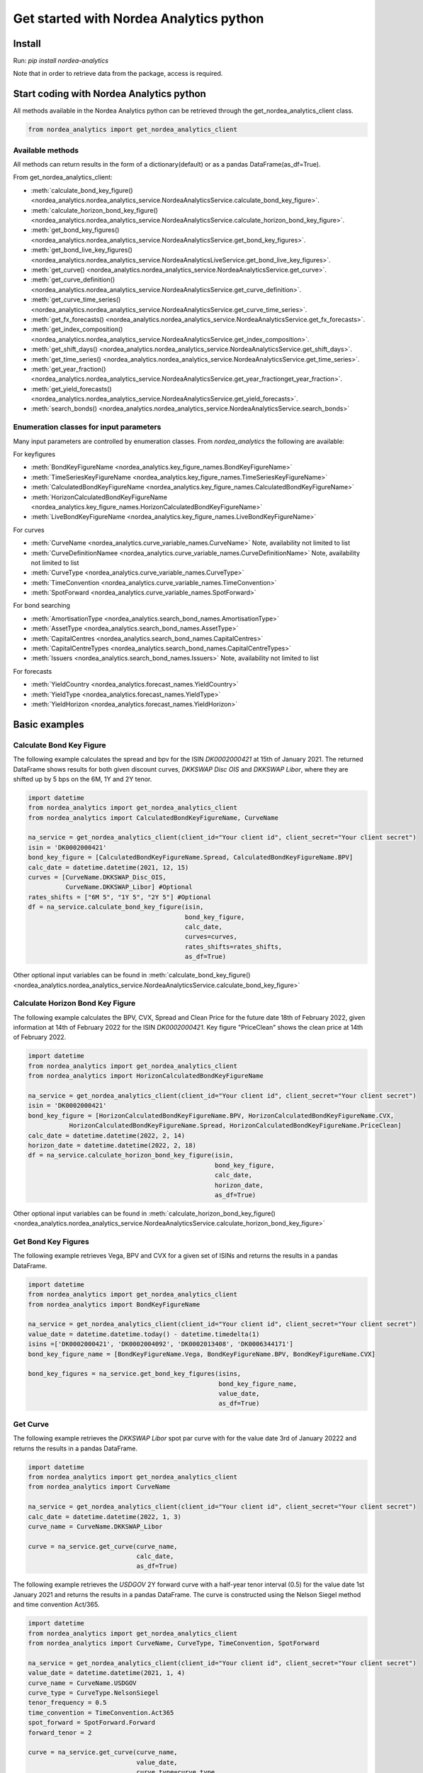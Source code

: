 Get started with Nordea Analytics python
=========================================

Install
-----------
Run: `pip install nordea-analytics`

Note that in order to retrieve data from the package, access is required.

Start coding with Nordea Analytics python
------------------------------------------

All methods available in the Nordea Analytics python can be retrieved through the
get_nordea_analytics_client class.

.. code-block:: python

    from nordea_analytics import get_nordea_analytics_client

Available methods
^^^^^^^^^^^^^^^^^^^^
All methods can return results in the form of a dictionary(default) or as a pandas DataFrame(as_df=True).

From get_nordea_analytics_client:

* :meth:`calculate_bond_key_figure() <nordea_analytics.nordea_analytics_service.NordeaAnalyticsService.calculate_bond_key_figure>`.
* :meth:`calculate_horizon_bond_key_figure() <nordea_analytics.nordea_analytics_service.NordeaAnalyticsService.calculate_horizon_bond_key_figure>`.
* :meth:`get_bond_key_figures() <nordea_analytics.nordea_analytics_service.NordeaAnalyticsService.get_bond_key_figures>`.
* :meth:`get_bond_live_key_figures() <nordea_analytics.nordea_analytics_service.NordeaAnalyticsLiveService.get_bond_live_key_figures>`.
* :meth:`get_curve() <nordea_analytics.nordea_analytics_service.NordeaAnalyticsService.get_curve>`.
* :meth:`get_curve_definition() <nordea_analytics.nordea_analytics_service.NordeaAnalyticsService.get_curve_definition>`.
* :meth:`get_curve_time_series() <nordea_analytics.nordea_analytics_service.NordeaAnalyticsService.get_curve_time_series>`.
* :meth:`get_fx_forecasts() <nordea_analytics.nordea_analytics_service.NordeaAnalyticsService.get_fx_forecasts>`.
* :meth:`get_index_composition() <nordea_analytics.nordea_analytics_service.NordeaAnalyticsService.get_index_composition>`.
* :meth:`get_shift_days() <nordea_analytics.nordea_analytics_service.NordeaAnalyticsService.get_shift_days>`.
* :meth:`get_time_series() <nordea_analytics.nordea_analytics_service.NordeaAnalyticsService.get_time_series>`.
* :meth:`get_year_fraction() <nordea_analytics.nordea_analytics_service.NordeaAnalyticsService.get_year_fractionget_year_fraction>`.
* :meth:`get_yield_forecasts() <nordea_analytics.nordea_analytics_service.NordeaAnalyticsService.get_yield_forecasts>`.
* :meth:`search_bonds() <nordea_analytics.nordea_analytics_service.NordeaAnalyticsService.search_bonds>`


Enumeration classes for input parameters
^^^^^^^^^^^^^^^^^^^^^^^^^^^^^^^^^^^^^^^^^^
Many input parameters are controlled by enumeration classes. From `nordea_analytics` the following are available:

For keyfigures

* :meth:`BondKeyFigureName <nordea_analytics.key_figure_names.BondKeyFigureName>`
* :meth:`TimeSeriesKeyFigureName <nordea_analytics.key_figure_names.TimeSeriesKeyFigureName>`
* :meth:`CalculatedBondKeyFigureName <nordea_analytics.key_figure_names.CalculatedBondKeyFigureName>`
* :meth:`HorizonCalculatedBondKeyFigureName <nordea_analytics.key_figure_names.HorizonCalculatedBondKeyFigureName>`
* :meth:`LiveBondKeyFigureName <nordea_analytics.key_figure_names.LiveBondKeyFigureName>`

For curves

* :meth:`CurveName <nordea_analytics.curve_variable_names.CurveName>` Note, availability not limited to list
* :meth:`CurveDefinitionNamee <nordea_analytics.curve_variable_names.CurveDefinitionName>` Note, availability not limited to list
* :meth:`CurveType <nordea_analytics.curve_variable_names.CurveType>`
* :meth:`TimeConvention <nordea_analytics.curve_variable_names.TimeConvention>`
* :meth:`SpotForward <nordea_analytics.curve_variable_names.SpotForward>`

For bond searching

* :meth:`AmortisationType <nordea_analytics.search_bond_names.AmortisationType>`
* :meth:`AssetType <nordea_analytics.search_bond_names.AssetType>`
* :meth:`CapitalCentres <nordea_analytics.search_bond_names.CapitalCentres>`
* :meth:`CapitalCentreTypes <nordea_analytics.search_bond_names.CapitalCentreTypes>`
* :meth:`Issuers <nordea_analytics.search_bond_names.Issuers>` Note, availability not limited to list

For forecasts

* :meth:`YieldCountry <nordea_analytics.forecast_names.YieldCountry>`
* :meth:`YieldType <nordea_analytics.forecast_names.YieldType>`
* :meth:`YieldHorizon <nordea_analytics.forecast_names.YieldHorizon>`


Basic examples
---------------
Calculate Bond Key Figure
^^^^^^^^^^^^^^^^^^^^^^^^^^^
The following example calculates the spread and bpv for the ISIN `DK0002000421` at 15th of January 2021.
The returned DataFrame shows results for both given discount curves, `DKKSWAP Disc OIS` and `DKKSWAP Libor`, where they
are shifted up by 5 bps on the 6M, 1Y and 2Y tenor.

.. code-block:: python

    import datetime
    from nordea_analytics import get_nordea_analytics_client
    from nordea_analytics import CalculatedBondKeyFigureName, CurveName

    na_service = get_nordea_analytics_client(client_id="Your client id", client_secret="Your client secret")
    isin = 'DK0002000421'
    bond_key_figure = [CalculatedBondKeyFigureName.Spread, CalculatedBondKeyFigureName.BPV]
    calc_date = datetime.datetime(2021, 12, 15)
    curves = [CurveName.DKKSWAP_Disc_OIS,
              CurveName.DKKSWAP_Libor] #Optional
    rates_shifts = ["6M 5", "1Y 5", "2Y 5"] #Optional
    df = na_service.calculate_bond_key_figure(isin,
                                              bond_key_figure,
                                              calc_date,
                                              curves=curves,
                                              rates_shifts=rates_shifts,
                                              as_df=True)

Other optional input variables can be found in :meth:`calculate_bond_key_figure()
<nordea_analytics.nordea_analytics_service.NordeaAnalyticsService.calculate_bond_key_figure>`

Calculate Horizon Bond Key Figure
^^^^^^^^^^^^^^^^^^^^^^^^^^^^^^^^^^^^^
The following example calculates the BPV, CVX, Spread and Clean Price for the future date 18th of February 2022, given information
at 14th of February 2022 for the ISIN `DK0002000421`. Key figure "PriceClean" shows the clean price at
14th of February 2022.

.. code-block:: python

    import datetime
    from nordea_analytics import get_nordea_analytics_client
    from nordea_analytics import HorizonCalculatedBondKeyFigureName

    na_service = get_nordea_analytics_client(client_id="Your client id", client_secret="Your client secret")
    isin = 'DK0002000421'
    bond_key_figure = [HorizonCalculatedBondKeyFigureName.BPV, HorizonCalculatedBondKeyFigureName.CVX,
               HorizonCalculatedBondKeyFigureName.Spread, HorizonCalculatedBondKeyFigureName.PriceClean]
    calc_date = datetime.datetime(2022, 2, 14)
    horizon_date = datetime.datetime(2022, 2, 18)
    df = na_service.calculate_horizon_bond_key_figure(isin,
                                                      bond_key_figure,
                                                      calc_date,
                                                      horizon_date,
                                                      as_df=True)

Other optional input variables can be found in :meth:`calculate_horizon_bond_key_figure()
<nordea_analytics.nordea_analytics_service.NordeaAnalyticsService.calculate_horizon_bond_key_figure>`

Get Bond Key Figures
^^^^^^^^^^^^^^^^^^^^^
The following example retrieves Vega, BPV and CVX for a given set of ISINs and returns the results in a pandas DataFrame.

.. code-block:: python

    import datetime
    from nordea_analytics import get_nordea_analytics_client
    from nordea_analytics import BondKeyFigureName

    na_service = get_nordea_analytics_client(client_id="Your client id", client_secret="Your client secret")
    value_date = datetime.datetime.today() - datetime.timedelta(1)
    isins =['DK0002000421', 'DK0002004092', 'DK0002013408', 'DK0006344171']
    bond_key_figure_name = [BondKeyFigureName.Vega, BondKeyFigureName.BPV, BondKeyFigureName.CVX]

    bond_key_figures = na_service.get_bond_key_figures(isins,
                                                       bond_key_figure_name,
                                                       value_date,
                                                       as_df=True)


Get Curve
^^^^^^^^^
The following example retrieves the `DKKSWAP Libor` spot par curve with for the value date
3rd of January 20222 and returns the results in a pandas DataFrame.

.. code-block:: python

    import datetime
    from nordea_analytics import get_nordea_analytics_client
    from nordea_analytics import CurveName

    na_service = get_nordea_analytics_client(client_id="Your client id", client_secret="Your client secret")
    calc_date = datetime.datetime(2022, 1, 3)
    curve_name = CurveName.DKKSWAP_Libor

    curve = na_service.get_curve(curve_name,
                                 calc_date,
                                 as_df=True)

The following example retrieves the `USDGOV` 2Y forward curve with a half-year tenor interval (0.5) for the value date
1st January 2021 and returns the results in a pandas DataFrame. The curve is constructed using the
Nelson Siegel method and time convention Act/365.

.. code-block:: python

    import datetime
    from nordea_analytics import get_nordea_analytics_client
    from nordea_analytics import CurveName, CurveType, TimeConvention, SpotForward

    na_service = get_nordea_analytics_client(client_id="Your client id", client_secret="Your client secret")
    value_date = datetime.datetime(2021, 1, 4)
    curve_name = CurveName.USDGOV
    curve_type = CurveType.NelsonSiegel
    tenor_frequency = 0.5
    time_convention = TimeConvention.Act365
    spot_forward = SpotForward.Forward
    forward_tenor = 2

    curve = na_service.get_curve(curve_name,
                                 value_date,
                                 curve_type=curve_type,
                                 tenor_frequency=tenor_frequency,
                                 time_convention=time_convention,
                                 spot_forward=spot_forward,
                                 forward_tenor=forward_tenor,
                                 as_df=True)

Note that tenor frequency input will not have affect unless a specific curve_type are chosen like Nelson or Hybrid.

Get Curve Definition
^^^^^^^^^^^^^^^^^^^^
The following example shows the curve definition (bonds, quotes, weights and maturities contributing
to the curve) of the `EURGOV` curve for the value date of 1st of January 2021. Note, it is limited for what curves the
curve definition can be retrieved, therefore we have a special enumeration class; CurveDefinitionName.

.. code-block:: python

    import datetime
    from nordea_analytics import get_nordea_analytics_client
    from nordea_analytics import CurveDefinitionName

    na_service = get_nordea_analytics_client(client_id="Your client id", client_secret="Your client secret")
    calc_date = datetime.datetime(2021, 1, 1)
    curve_name = CurveDefinitionName.EURGOV

    curve_def = na_service.get_curve_definition(curve_name,
                                                calc_date,
                                                as_df=True)

Get Curve Time Series
^^^^^^^^^^^^^^^^^^^^^^
The following example retrieves daily points on the 0.5Y and 1Y `DKKSWAP` spot par curve for the time period 1st of
January 2021 to the day to day and returns the results in a pandas DataFrame. The curve is constructed using time
convention 30/360.

.. code-block:: python

    import datetime
    from nordea_analytics import get_nordea_analytics_client
    from nordea_analytics import CurveName, CurveType, TimeConvention

    na_service = get_nordea_analytics_client(client_id="Your client id", client_secret="Your client secret")
    from_date = datetime.datetime(2021, 1, 1)
    to_date = datetime.datetime.today()
    curve = CurveName.DKKSWAP
    tenors = [1, 0.5]  # at least one required.
    curve_type = CurveType.ParCurve  # Optional input
    time_convention = TimeConvention.TC_30360  # Optional input

    curve_time_series = na_service.get_curve_time_series(curve,
                                                         from_date,
                                                         to_date,
                                                         tenors,
                                                         curve_type=curve_type,
                                                         time_convention=time_convention,
                                                         as_df=True)

The following example retrieves daily points on the 2Y1Y `EURGOV` forward curve, for the time period 3rd of
January 2021 to the day to day and returns the results in a pandas DataFrame. The curve is constructed using the
bootstrap method time convention 30/360. Note, when forward or implied forward curves are retrieved, a forward tenor
has to be given.

.. code-block:: python

    import datetime
    from nordea_analytics import get_nordea_analytics_client
    from nordea_analytics import CurveName,  CurveType, TimeConvention, SpotForward

    na_service = get_nordea_analytics_client(client_id="Your client id", client_secret="Your client secret")
    from_date = datetime.datetime(2022, 1, 3)
    to_date = datetime.datetime.today()
    curve = CurveName.DKKGOV
    tenors = 1
    curve_type = CurveType.Bootstrap  # Optional input
    time_convention = TimeConvention.Act365  # Optional input
    spot_forward = SpotForward.Forward  # Optional input
    forward_tenor = 2  # Required when spot_forward is set to spot forward or implied forward curve.

    curve_time_series = na_service.get_curve_time_series(curve,
                                                         from_date,
                                                         to_date,
                                                          tenors,
                                                         curve_type=curve_type,
                                                         time_convention=time_convention,
                                                         spot_forward=spot_forward,
                                                         forward_tenor=forward_tenor,
                                                         as_df=True)

Get FX Forecast
^^^^^^^^^^^^^^^^
The following example retrieves Nordea's latest FX forecast for the EUR/DKK cross currency pair.

.. code-block:: python

    from nordea_analytics import get_nordea_analytics_client

    na_service = get_nordea_analytics_client(client_id="Your client id", client_secret="Your client secret")
    currency_pair = "EURDKK"

    df = na_service.get_fx_forecasts(currency_pair, as_df=True)

Get Index Composition
^^^^^^^^^^^^^^^^^^^^^^
The following example retrieves index composition for a set of Indices for the value date yesterday, and returns the result
in a pandas DataFrame.

.. code-block:: python

    import datetime
    from nordea_analytics import get_nordea_analytics_client

    na_service = get_nordea_analytics_client(client_id="Your client id", client_secret="Your client secret")
    calc_date = datetime.datetime.today() - datetime.timedelta(1)
    indices = ['DK Mtg Callable', 'DK Govt']

    index_composition = na_service.get_index_composition(indices,
                                                         calc_date,
                                                         as_df=True)

Get Live Key Figure
^^^^^^^^^^^^^^^^^^^^^^
The following example returns live Quote and CVX in a pandas DataFrame format and stops the feed after one minute.

.. code-block:: python

    import time
    from nordea_analytics import get_nordea_analytics_client
    from nordea_analytics import LiveBondKeyFigureName

    na_service = get_nordea_analytics_client(client_id="Your client id", client_secret="Your client secret")
    live_bond_keyfigure = na_service.iter_live_bond_key_figures(["DK0009398620"],
                                                             [LiveBondKeyFigureName.Quote,
                                                             LiveBondKeyFigureName.CVX],
                                                             as_df=True)
    t_end = time.time() + 60 * 1  #one minute

    for keyfigures in live_bond_keyfigure:
        df = keyfigures
        print(df)
        if time.time() > t_end:
            live_bond_keyfigure.stop()

Get Live Key Figure Snapshot
^^^^^^^^^^^^^^^^^^^^^^
The following example returns the latest available live Quote and CVX in a pandas DataFrame format.

.. code-block:: python

    import time
    from nordea_analytics import get_nordea_analytics_client
    from nordea_analytics import LiveBondKeyFigureName

    na_service = get_nordea_analytics_client(client_id="Your client id", client_secret="Your client secret")
    live_bond_keyfigure = na_service.iter_live_bond_key_figures(["DK0009398620"],
                                                             [LiveBondKeyFigureName.Quote,
                                                             LiveBondKeyFigureName.CVX],
                                                             as_df=True)
    t_end = time.time() + 60 * 1  #one minute

    for kf in live_bond_keyfigure:
        df = kf
        print(df)
        if time.time() > t_end:
            live_bond_keyfigure.stop()

Get Live Key Figure Snapshot
^^^^^^^^^^^^^^^^^^^^^^
The following example returns the latest available live Quote and CVX in a pandas DataFrame format.

.. code-block:: python

    import time
    from nordea_analytics import get_nordea_analytics_client
    from nordea_analytics import LiveBondKeyFigureName

    na_service = get_nordea_analytics_client(client_id="Your client id", client_secret="Your client secret")
    latest_bond_keyfigures = na_service.get_bond_live_key_figures(["DK0009398620"],
                                              [LiveBondKeyFigureName.Quote,
                                              LiveBondKeyFigureName.CVX],
                                              as_df=True)


Get Time Series
^^^^^^^^^^^^^^^^
The following example retrieves daily Vega, BPV and Convexity for a given set of ISINs for the time period 1st of
January 2021 to the day to day and returns the results in a python dictionary. The
:meth:`get_time_series() <nordea_analytics.nordea_analytics_service.NordeaAnalyticsService.get_time_series>` function
can also retrieve time series for swaps, FX, FX swap point, then the key figure name should be `TimeSeriesKeyFigureName.Quote`.

.. code-block:: python

    import datetime
    from nordea_analytics import get_nordea_analytics_client
    from nordea_analytics import TimeSeriesKeyFigureName

    na_service = get_nordea_analytics_client(client_id="Your client id", client_secret="Your client secret")
    from_date = datetime.datetime(2021, 1, 1)
    to_date = datetime.datetime.today()
    symbols = ['DK0002000421', 'DK0002004092', 'DK0002013408', 'DK0006344171']
    key_figure_name = [TimeSeriesKeyFigureName.Vega,
                       TimeSeriesKeyFigureName.BPV,
                       TimeSeriesKeyFigureName.CVX]

    time_series = na_service.get_time_series(symbols,
                                             key_figure_name,
                                             from_date,
                                             to_date,
                                             as_df=True)

Get Shift Days
^^^^^^^^^^^^^^^^^^^^^
The following example shifts a date forward 1 bank day and returns the results as a datetime.

.. code-block:: python

    import datetime
    from nordea_analytics import get_nordea_analytics_client
    from nordea_analytics import DateRollConvention, DayCountConvention, Exchange

    na_service = get_nordea_analytics_client(client_id="Your client id", client_secret="Your client secret")
    date = datetime.date(2022, 3, 18)
    day_count_convention = DayCountConvention.BankDays
    date_roll_convention = DateRollConvention.Preceeding
    exchange = Exchange.Copenhagen

    shifted_date = na_service.get_shift_days(date,
                                             1,
                                             exchange=exchange,
                                             day_count_convention=day_count_convention,
                                             date_roll_convention=date_roll_convention)

Get Yield Forecast
^^^^^^^^^^^^^^^^^^^^
The following retrieves Nordea's latest yield forecast for CIBOR 3M

.. code-block:: python

    from nordea_analytics import get_nordea_analytics_client
    from nordea_analytics import YieldCountry, YieldHorizon, YieldType

    na_service = get_nordea_analytics_client(client_id="Your client id", client_secret="Your client secret")

    df = na_service.get_yield_forecasts(YieldCountry.DK,
                                        YieldType.Libor,
                                        YieldHorizon.Horizon_3M,
                                        as_df=True)

Get Year Fraction
^^^^^^^^^^^^^^^^^^^^^
The following example calculates the time between two dates as a year fraction and returns the result as double.

.. code-block:: python

    import datetime
    from nordea_analytics import get_nordea_analytics_client
    from nordea_analytics import TimeConvention

    na_service = get_nordea_analytics_client(client_id="Your client id", client_secret="Your client secret")
    from_date = datetime.date(2022, 3, 18)
    to_date = datetime.date(2022, 6, 18)
    time_convention = TimeConvention.Act365

    year_fraction = na_service.get_year_fraction(from_date,
                                                 to_date,
                                                 time_convention)

Search Bonds
^^^^^^^^^^^^^
The search_bonds() function requires at least one search criteria.
The following example returns list of ISINs and bond names for USD Fixed to Float Bond with annuity as amortisation
type. The results are in a DataFrame format.

.. code-block:: python

    from nordea_analytics import get_nordea_analytics_client
    from nordea_analytics import AssetType, AmortisationType

    na_service = get_nordea_analytics_client(client_id="Your client id", client_secret="Your client secret")
    currency = "USD"
    asset_type = AssetType.FixToFloatBond
    amortisation_type = AmortisationType.Annuity

    df = na_service.search_bonds(currency=currency,
                                 asset_types=asset_type,
                                 amortisation_type=amortisation_type,
                                 as_df=True)

The following example returns list of ISINs and bond names for `only` Danish Mortgage Bonds (dmb=True), with DKK as currency and maturity between 9th
of December 2021 to the day to day. Note that if dmb=False (default value), it would return `all` bonds with the same criteria,
including Danish Mortgage Bonds. The results are in a DataFrame format.

.. code-block:: python

    import datetime
    from nordea_analytics import get_nordea_analytics_client

    na_service = get_nordea_analytics_client(client_id="Your client id", client_secret="Your client secret")
    from_maturity = datetime.datetime(2021, 12, 9)
    to_maturity = datetime.datetime.today()
    currency = "DKK"

    df = na_service.search_bonds(dmb=True,
                                 currency=currency,
                                 upper_maturity=to_maturity,
                                 lower_maturity=from_maturity,
                                 as_df=True)

When asset_type is set to Danish Capped Floaters, then both capped floaters and normal floaters are returned.
To search specifically for capped floaters set upper_coupon = 1,000 (shown in example below).
To search specifically for normal floaters set lower_coupon = 100,000.

.. code-block:: python

    from nordea_analytics import get_nordea_analytics_client
    from nordea_analytics import AssetType

    na_service = get_nordea_analytics_client(client_id="Your client id", client_secret="Your client secret")
    asset_type = AssetType.DanishCappedFloaters
    upper_coupon = 1000


    currency = "DKK"

    df = na_service.search_bonds(dmb=True,
                                 currency=currency,
                                 asset_types=asset_type,
                                 upper_coupon=upper_coupon,
                                 as_df=True)

Other serach criterias are listed in :meth:`search_bonds()
<nordea_analytics.nordea_analytics_service.NordeaAnalyticsService.search_bonds>`



Advanced examples
-------------------

Live Dash board
^^^^^^^^^^^^^^^^^^^
.. code-block:: python

    from datetime import datetime
    from dash import Dash, dash_table
    from dash.dependencies import Input, Output
    from dash import html
    from dash import dcc

    from nordea_analytics import get_nordea_analytics_client
    from nordea_analytics import LiveBondKeyFigureName

    live_service = get_nordea_analytics_client(client_id="Your client id", client_secret="Your client secret")
    isins = ["DK0009398620", "DK0009922320","DK0009924029"]
    keyfigures = [LiveBondKeyFigureName.Quote, LiveBondKeyFigureName.Spread]

    df = live_service.get_bond_live_key_figures(isins,
                                                keyfigures,
                                                as_df=True)
    app = Dash(__name__)
    app.layout = html.Div([
        dcc.Interval(
            id='graph-update',
            interval=1000
        ),
        html.H5(children=f'Last refreshed:', id='header'),
        dash_table.DataTable(data=df.to_dict(orient='records'),
                             columns=[{"name": i, "id": i} for i in df.columns],
                             id='table',
                             )
    ])

    @app.callback(
        [
            Output(component_id='table', component_property='data'),
            Output(component_id='table', component_property='columns'),
            Output(component_id='header', component_property='children'),
        ],
        [
            Input(component_id='graph-update', component_property='n_intervals')
        ]
    )
    def update_table(n_interval):
        df_data = live_service.get_bond_live_key_figures(isins,
                                                         keyfigures,
                                                         as_df=True)
        return df_data.to_dict(orient='records'), \
               [{"name": i, "id": i} for i in df_data.columns], \
               f'Last refreshed: {datetime.now().strftime("%H:%M:%S")}'

    def main():
        app.run_server(debug=False)

    if __name__ == '__main__':
        main()


Live Time Series Plot
^^^^^^^^^^^^^^^^^^^^^^^
Live plot with the time series for Spread from 1st of March 2022 to the most recent live value. The graph updates
when new live key figures are in.

.. code-block:: python

    from datetime import datetime, timedelta
    from dash import Dash
    from dash.dependencies import Input, Output
    from dash import html
    from dash import dcc
    import plotly.express as px

    from nordea_analytics import get_nordea_analytics_client
    from nordea_analytics import TimeSeriesKeyFigureName as kf_ts
    from nordea_analytics import LiveBondKeyFigureName as kf_live

    analytics_api = get_nordea_analytics_client(client_id="Your client id", client_secret="Your client secret")
    from_date = datetime(2022, 3, 1)
    yesterday = datetime.today() - timedelta(1)
    key_figure_name_ts = [kf_ts.Spread]
    key_figure_name_live = [kf_live.Spread]

    isin = ["DK0009527376", "DK0009527293", "DK0009924029"]

    time_Series = analytics_api.get_time_series(isin,
                                                key_figure_name_ts,
                                                from_date,
                                                yesterday,
                                                as_df=True)

    app = Dash(__name__)

    app.layout = html.Div([
    dcc.Interval(
        id='graph-update',
        interval=1000),
    html.H5(children=f'Last refreshed:', id='header'),
    dcc.Graph(id="graph"),
    ])


    @app.callback(
        Output("graph", "figure"),
        Output(component_id='header', component_property='children'),
        Input(component_id='graph-update', component_property='n_intervals'))
    def update_bar_chart(n_interval):
        live_df = analytics_api.get_bond_live_key_figures(isin,
                                                          key_figure_name_live,
                                                          as_df=True)
        live_df = live_df.rename(columns={"timestamp": "Date", "ISIN": "Symbol"})
        df = time_Series.append(live_df)
        fig = px.line(df, x="Date", y="Spread", symbol="Symbol", color="Symbol")
        return fig, f'Last refreshed: {datetime.now().strftime("%H:%M:%S")}'

    app.run_server(debug=False)

.. image:: images/live_timeseries_plot.jpg

Make key figure report on portfolio or index (or both)
^^^^^^^^^^^^^^^^^^^^^^^^^^^^^^^^^^^^^^^^^^^^^^^^^^^^^^^
.. code-block:: python

    import pandas as pd
    from datetime import datetime
    from nordea_analytics import get_nordea_analytics_client
    from nordea_analytics import BondKeyFigureName

    na_service = get_nordea_analytics_client(client_id="Your client id", client_secret="Your client secret")
    df_index = na_service.get_index_composition("DK0IX0000014", datetime(2022, 2, 28),
                                                    as_df=True).set_index('ISIN')

    df_key_fig = na_service.get_bond_key_figures(isins=df_index.index,
                                                    calc_date=datetime(2022, 2, 28),
                                                    keyfigures=[BondKeyFigureName.BPV, BondKeyFigureName.CVX],
                                                    as_df=True)

    df_kf_report = pd.concat([df_index, df_key_fig], axis=1)

    print(f"BPV is {(df_kf_report['Nominal Weight'] * df_kf_report['BPV']).sum()}")
    print(f"CVX is {(df_kf_report['Nominal Weight'] * df_kf_report['CVX']).sum()}")


Plot Curve
^^^^^^^^^^^^^
.. code-block:: python

    import matplotlib.pyplot as plt
    from datetime import datetime
    from nordea_analytics import get_nordea_analytics_client
    from nordea_analytics import CurveType, TimeConvention, SpotForward, CurveName

    na_service = get_nordea_analytics_client(client_id="Your client id", client_secret="Your client secret")

    df = na_service.get_curve(curve=CurveName.DKKGOV,
                                 calc_date=datetime.now(),
                                 curve_type=CurveType.YTMCurve,
                                 time_convention=TimeConvention.Act365,
                                 spot_forward=SpotForward.Spot,
                                 tenor_frequency=1,
                                 as_df=True)

    f, ax = plt.subplots(figsize=(9,5))
    ax.plot(df['Tenor'], df['Value'].mul(10_000), color='blue', dashes=(5,5))
    ax.scatter(df['Tenor'], df['Value'].mul(10_000), color='blue')
    ax.set_xlabel("Tenor", fontsize=12)
    ax.set_ylabel(f"Yield (bp)", fontsize=12)
    ax.grid()
    plt.show()

.. image:: images/curve_plot.png

Plot Curve Time series
^^^^^^^^^^^^^^^^^^^^^^^
.. code-block:: python

    import matplotlib.pyplot as plt
    from datetime import datetime
    from nordea_analytics import get_nordea_analytics_client
    from nordea_analytics import CurveType, TimeConvention, SpotForward, CurveName

    na_service = get_nordea_analytics_client(client_id="Your client id", client_secret="Your client secret")
    na_service.get_curve_time_series(curve=CurveName.DKKGOV,
                                        from_date=datetime(2020, 1, 2),
                                        to_date=datetime(2022, 2, 28),
                                        curve_type=CurveType.YTMCurve,
                                        time_convention=TimeConvention.Act365, tenors=[5, 10],
                                        spot_forward=SpotForward.Spot,
                                        as_df=True).set_index('Date').mul(10_000).plot(grid=True)
    plt.show()

.. image:: images/curve_ts.png

Plot time series key figure
^^^^^^^^^^^^^^^^^^^^^^^^^^^^
.. code-block:: python

    import matplotlib.pyplot as plt
    from datetime import datetime
    from nordea_analytics import get_nordea_analytics_client
    from nordea_analytics import TimeSeriesKeyFigureName as kf_ts

    na_service = get_nordea_analytics_client(client_id="Your client id", client_secret="Your client secret")
    na_service.get_time_series(symbol=["NDA 1 01oct50 (2)"],
                                  keyfigures=[kf_ts.PriceClean],
                                  from_date=datetime(2019, 1, 2),
                                  to_date=datetime.now(),
                                  as_df=True).set_index('Date').plot(grid=True)
    plt.show()

.. image:: images/ts_plot.png

Plot time series key figure with crispy charts
^^^^^^^^^^^^^^^^^^^^^^^^^^^^^^^^^^^^^^^^^^^^^^^^^
.. code-block:: python

    import pandas as pd
    import matplotlib.pyplot as plt
    from datetime import datetime

    from nordea_analytics import get_nordea_analytics_client
    from nordea_analytics import TimeSeriesKeyFigureName as kf_ts

    na_service = get_nordea_analytics_client(client_id="Your client id", client_secret="Your client secret")
    from_date = datetime(2019, 5, 2)

    df_swap = na_service.get_time_series(symbol=["DKK SWAP 10Y"],
                                            keyfigures=[kf_ts.Quote],
                                            from_date=from_date,
                                            to_date=datetime.now(),
                                            as_df=True).set_index('Date')

    df_price = na_service.get_time_series(symbol=["NDA 1 01oct50 (2)"],
                                            keyfigures=[kf_ts.PriceClean],
                                            from_date=from_date,
                                            to_date=datetime.now(),
                                            as_df=True).set_index('Date')

    f, ax = plt.subplots(figsize=(9,5))
    ax.plot(df_price['PriceClean'], color='blue', label="bond price")

    ax2 = ax.twinx()
    ax2.plot(df_swap['Quote'], color='red', label="swap")

    ax.set_title("Price and swap rates ", fontsize=16)
    ax.legend(loc=2)
    ax.set_xlabel("date", fontsize=12)
    ax.set_ylabel("price", fontsize=12, color='blue')
    ax2.set_ylabel("swap rate", fontsize=12, color='red')
    ax2.legend(loc=1)
    ax.grid()


    df_plot = pd.DataFrame()
    df_plot['swap'] = df_swap['Quote']
    df_plot['bond'] = df_price['PriceClean']

    df_plot = df_plot.dropna()

    f, ax = plt.subplots(figsize=(9,5))
    ax.scatter(df_plot['swap'], df_plot['bond'], color='blue', s=5)
    ax.plot(df_plot['swap'][-20:], df_plot['bond'][-20:], color='green', linewidth=0.5)
    ax.scatter(df_plot['swap'][-1], df_plot['bond'][-1], color='red', s=200)

    ax.set_title("Price vs swap rates", fontsize=14)
    ax.set_xlabel("swap rate", fontsize=12)
    ax.set_ylabel(f"price of bond", fontsize=12)
    ax2.set_ylabel("swap rate", fontsize=12)
    ax.grid()
    plt.show()

.. image:: images/ts_plot2.png
.. image:: images/crisp.png

Showing why buybacks are making bonds more rich
^^^^^^^^^^^^^^^^^^^^^^^^^^^^^^^^^^^^^^^^^^^^^^^^^^
2.5%53 vs 1%50

.. code-block:: python

    import pandas as pd
    import matplotlib.pyplot as plt
    from datetime import datetime

    from nordea_analytics import get_nordea_analytics_client
    from nordea_analytics import TimeSeriesKeyFigureName as kf_ts
    from nordea_analytics import CalculatedBondKeyFigureName as kf_calc
    from nordea_analytics import CurveName

    na_service = get_nordea_analytics_client(client_id="Your client id", client_secret="Your client secret")
    from_date = datetime(2022, 1, 3)

    isin_1 = "NDA 2.5 01oct53 (2)"
    isin_2 = "NDA 1 01oct50 (2)"
    df_25_53 = na_service.get_time_series(symbol=[isin_1],
                                             keyfigures=[kf_ts.PriceClean, kf_ts.OAS_GOV],
                                             from_date=from_date,
                                             to_date=datetime.now(),
                                             as_df=True).set_index('Date')
    df_1_50 = na_service.get_time_series(symbol=[isin_2],
                                            keyfigures=[kf_ts.PriceClean, kf_ts.OAS_GOV],
                                            from_date=from_date,
                                            to_date=datetime.now(),
                                            as_df=True).set_index('Date')

    df_calc_oas = na_service.calculate_bond_key_figure(calc_date=datetime.now(),
                                                          isins=[isin_1, isin_2],
                                                          keyfigures=[kf_calc.Spread],
                                                          curves=[CurveName.DKKGOV],
                                                          as_df=True)
    df_25_53.loc[df_25_53.index[-1], 'OAS_GOV'] = df_calc_oas.loc[isin_1, 'Spread']
    df_1_50.loc[df_25_53.index[-1], 'OAS_GOV'] = df_calc_oas.loc[isin_2, 'Spread']


    df_plot = pd.DataFrame()

    df_plot['price_diff'] = df_25_53['PriceClean'] - df_1_50['PriceClean']
    df_plot['oas_diff'] = df_25_53['OAS_GOV'] - df_1_50['OAS_GOV']

    f, ax = plt.subplots(figsize=(12, 5))
    ax.plot(df_plot['price_diff'], color='blue', label="price")

    ax2 = ax.twinx()
    ax2.plot(df_plot['oas_diff'], color='red', label="OAS (rhs)")

    ax.set_title(f"Development in price diff and OAS \n{isin_1} vs {isin_2}", fontsize=16)
    ax.legend(loc=2)
    ax.set_xlabel("date", fontsize=12)
    ax.set_ylabel("price", fontsize=12, color='blue')
    ax2.set_ylabel("OAS diff", fontsize=12, color='red')
    ax2.legend(loc=1)
    ax.grid()
    plt.show()

.. image:: images/buyback.png

